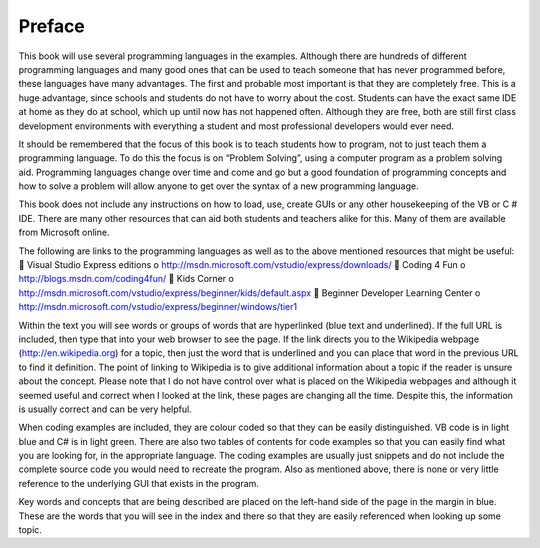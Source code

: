 .. _preface:

=======
Preface
=======

This book will use several programming languages in the examples. Although there are hundreds of different programming languages and many good ones that can be used to teach someone that has never programmed before, these languages have many advantages. The first and probable most important is that they are completely free. This is a huge advantage, since schools and students do not have to worry about the cost. Students can have the exact same IDE at home as they do at school, which up until now has not happened often. Although they are free, both are still first class development environments with everything a student and most professional developers would ever need.

It should be remembered that the focus of this book is to teach students how to program, not to just teach them a programming language. To do this the focus is on “Problem Solving”, using a computer program as a problem solving aid. Programming languages change over time and come and go but a good foundation of programming concepts and how to solve a problem will allow anyone to get over the syntax of a new programming language.

This book does not include any instructions on how to load, use, create GUIs or any other housekeeping of the VB or C # IDE. There are many other resources that can aid both students and teachers alike for this. Many of them are available from Microsoft online.

The following are links to the programming languages as well as to the above mentioned resources that might be useful:
 Visual Studio Express editions
o http://msdn.microsoft.com/vstudio/express/downloads/
 Coding 4 Fun
o http://blogs.msdn.com/coding4fun/
 Kids Corner
o http://msdn.microsoft.com/vstudio/express/beginner/kids/default.aspx
 Beginner Developer Learning Center
o http://msdn.microsoft.com/vstudio/express/beginner/windows/tier1

Within the text you will see words or groups of words that are hyperlinked (blue text and underlined). If the full URL is included, then type that into your web browser to see the page. If the link directs you to the Wikipedia webpage (http://en.wikipedia.org) for a topic, then just the word that is underlined and you can place that word in the previous URL to find it definition. The point of linking to Wikipedia is to give additional information about a topic if the reader is unsure about the concept. Please note that I do not have control over what is placed on the Wikipedia webpages and although it seemed useful and correct when I looked at the link, these pages are changing all the time. Despite this, the information is usually correct and can be very helpful.

When coding examples are included, they are colour coded so that they can be easily distinguished. VB code is in light blue and C# is in light green. There are also two tables of contents for code examples so that you can easily find what you are looking for, in the appropriate language. The coding examples are usually just snippets and do not include the complete source code you would need to recreate the program. Also as mentioned above, there is none or very little reference to the underlying GUI that exists in the program.

Key words and concepts that are being described are placed on the left-hand side of the page in the margin in blue. These are the words that you will see in the index and there so that they are easily referenced when looking up some topic.